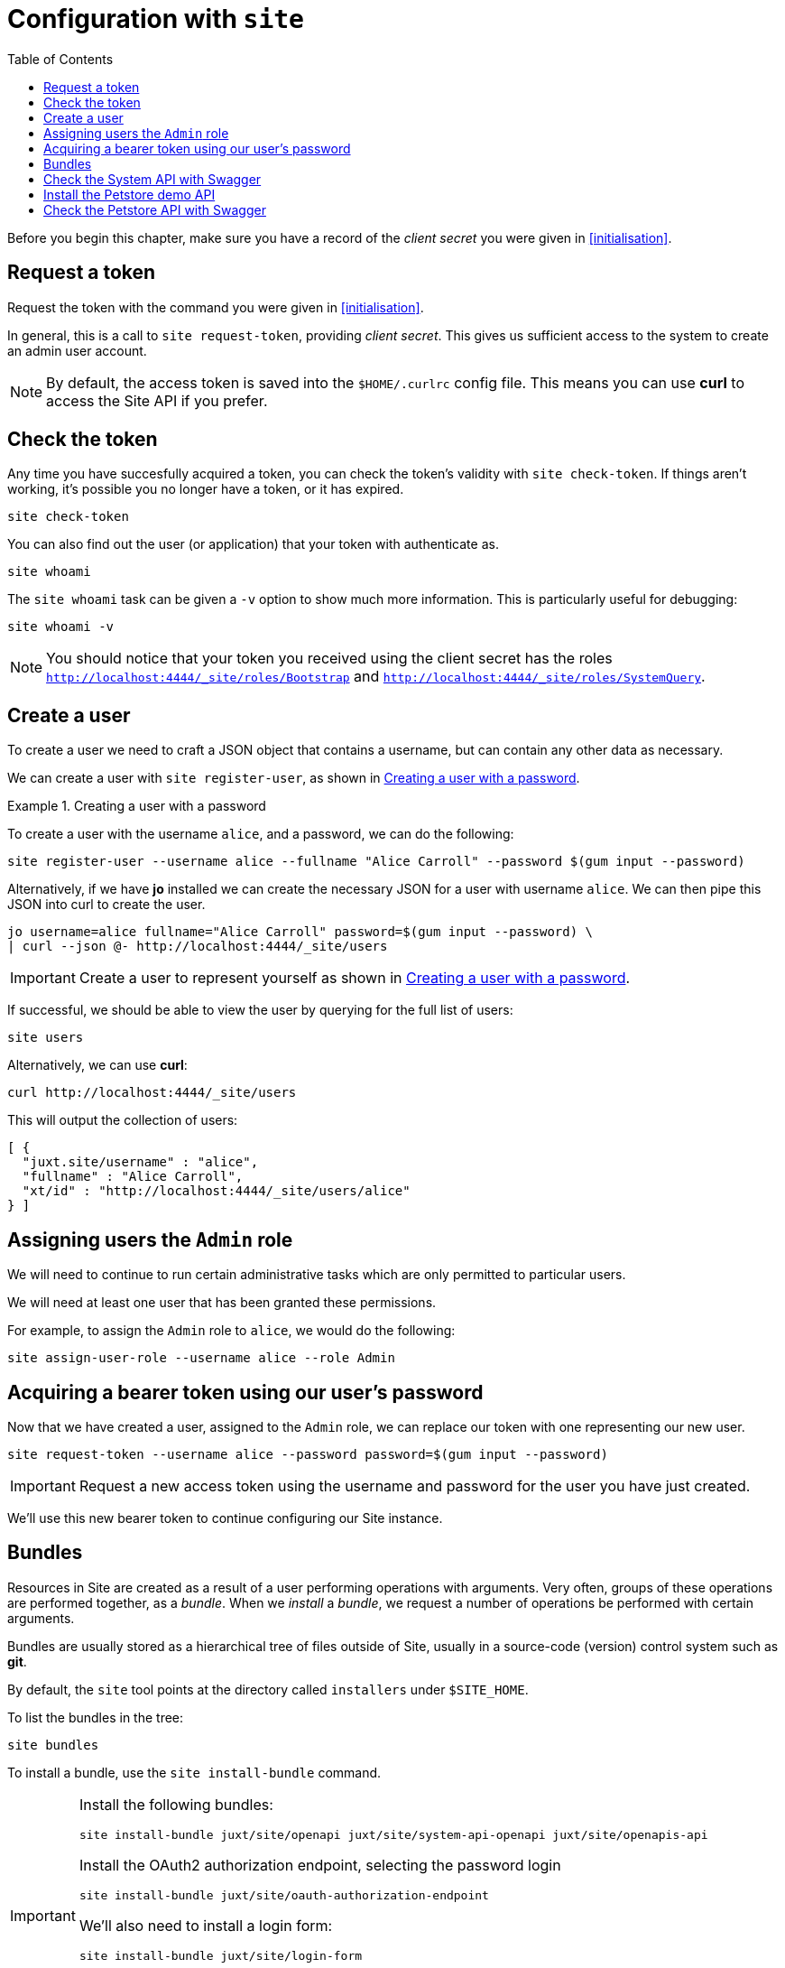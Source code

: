 = Configuration with `site`
:toc: left

Before you begin this chapter, make sure you have a record of the _client secret_ you were given in <<initialisation>>.

== Request a token

Request the token with the command you were given in <<initialisation>>.

In general, this is a call to `site request-token`, providing _client secret_.
This gives us sufficient access to the system to create an admin user account.

[NOTE]
--
By default, the access token is saved into the `$HOME/.curlrc` config file.
This means you can use *curl* to access the Site API if you prefer.
--

== Check the token

Any time you have succesfully acquired a token, you can check the token's validity with `site check-token`.
If things aren't working, it's possible you no longer have a token, or it has expired.

[source]
----
site check-token
----

You can also find out the user (or application) that your token with authenticate as.

[source]
----
site whoami
----

The `site whoami` task can be given a `-v` option to show much more information.
This is particularly useful for debugging:

[source]
----
site whoami -v
----

[NOTE]
--
You should notice that your token you received using the client secret has the roles `http://localhost:4444/_site/roles/Bootstrap` and `http://localhost:4444/_site/roles/SystemQuery`.
--

== Create a user

To create a user we need to craft a JSON object that contains a username, but can contain any other data as necessary.

We can create a user with `site register-user`, as shown in <<ex-create-a-user>>.

[[ex-create-a-user]]
.Creating a user with a password
====
To create a user with the username `alice`, and a password, we can do the following:

----
site register-user --username alice --fullname "Alice Carroll" --password $(gum input --password)
----

Alternatively, if we have *jo* installed we can create the necessary JSON for a user with username `alice`.
We can then pipe this JSON into curl to create the user.

----
jo username=alice fullname="Alice Carroll" password=$(gum input --password) \
| curl --json @- http://localhost:4444/_site/users
----
====

[IMPORTANT]
--
Create a user to represent yourself as shown in <<ex-create-a-user>>.
--

If successful, we should be able to view the user by querying for the full list of users:

----
site users
----

Alternatively, we can use *curl*:

----
curl http://localhost:4444/_site/users
----

This will output the collection of users:

----
[ {
  "juxt.site/username" : "alice",
  "fullname" : "Alice Carroll",
  "xt/id" : "http://localhost:4444/_site/users/alice"
} ]
----

== Assigning users the `Admin` role

We will need to continue to run certain administrative tasks which are only permitted to particular users.

We will need at least one user that has been granted these permissions.

For example, to assign the `Admin` role to `alice`, we would do the following:

[source]
----
site assign-user-role --username alice --role Admin
----

== Acquiring a bearer token using our user's password

Now that we have created a user, assigned to the `Admin` role, we can replace our token with one representing our new user.

----
site request-token --username alice --password password=$(gum input --password)
----

[IMPORTANT]
--
Request a new access token using the username and password for the user you have just created.
--

We'll use this new bearer token to continue configuring our Site instance.

== Bundles

Resources in Site are created as a result of a user performing operations with arguments.
Very often, groups of these operations are performed together, as a _bundle_.
When we _install_ a _bundle_, we request a number of operations be performed with certain arguments.

Bundles are usually stored as a hierarchical tree of files outside of Site, usually in a source-code (version) control system such as *git*.

By default, the `site` tool points at the directory called `installers` under `$SITE_HOME`.

To list the bundles in the tree:

----
site bundles
----

To install a bundle, use the `site install-bundle` command.

[IMPORTANT]
--
Install the following bundles:

----
site install-bundle juxt/site/openapi juxt/site/system-api-openapi juxt/site/openapis-api
----

Install the OAuth2 authorization endpoint, selecting the password login

----
site install-bundle juxt/site/oauth-authorization-endpoint
----

We'll also need to install a login form:

----
site install-bundle juxt/site/login-form
----

Finally, register the Swagger UI clients:

----
site install-bundle juxt/site/system-client --client-id swagger-ui
site install-bundle juxt/site/system-client --client-id remote-swagger-ui
----

--

== Check the System API with Swagger

[IMPORTANT]
--
Browse to https://petstore.swagger.io/?url=http://localhost:4444/_site/openapi.json
--

Click on Authorize and scroll to the implicit grant-type.

Add `remote-swagger-ui` for the `client-id` and select all the available scopes.

image::GettingStarted/SwaggerAuthorize.png[Authorize,width=80%]

TIP: Try accessing some of the API endpoints by opening some operations and clicking on the 'Try it out' button.

== Install the Petstore demo API

[IMPORTANT]
--
[source]
----
site install-openapi $SITE_HOME/demo/openapi.json
200 Successfully installed API: Swagger Petstore - OpenAPI 3.0 (version 1.0.17)
----
--

== Check the Petstore API with Swagger

[IMPORTANT]
--
Browse to https://petstore.swagger.io/?url=http://localhost:4444/petstore/openapi.json
--


// Local Variables:
// mode: outline
// outline-regexp: "[=]+"
// End:
